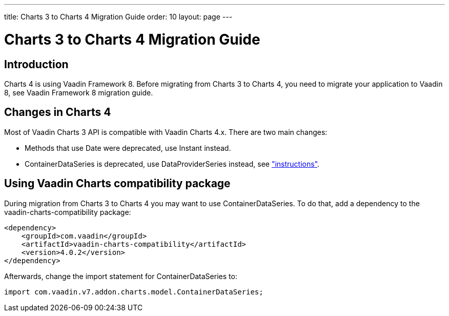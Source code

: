 ---
title: Charts 3 to Charts 4 Migration Guide
order: 10
layout: page
---

[[charts4.migration]]
= Charts 3 to Charts 4 Migration Guide

[[charts4.migration.introduction]]
== Introduction

Charts 4 is using Vaadin Framework 8.
Before migrating from Charts 3 to Charts 4, you need to migrate your application to Vaadin 8, see Vaadin Framework 8 migration guide.

[[charts4.migration.changes]]
== Changes in Charts 4

Most of Vaadin Charts 3 API is compatible with Vaadin Charts 4.x.
There are two main changes:

* Methods that use [classname]#Date# were deprecated, use [classname]#Instant# instead.
* [classname]#ContainerDataSeries# is deprecated, use [classname]#DataProviderSeries# instead, see <<charts-data#charts.data.dataproviderseries,"instructions">>.

[[charts4.migration.using.compatibility]]
== Using Vaadin Charts compatibility package

During migration from Charts 3 to Charts 4 you may want to use [classname]#ContainerDataSeries#.
To do that, add a dependency to the vaadin-charts-compatibility package:

[subs="normal"]
----
&lt;dependency&gt;
    &lt;groupId&gt;com.vaadin&lt;/groupId&gt;
    &lt;artifactId&gt;vaadin-charts-compatibility&lt;/artifactId&gt;
    &lt;version&gt;[replaceable]##4.0.2##&lt;/version&gt;
&lt;/dependency&gt;
----

Afterwards, change the import statement for ContainerDataSeries to:

[source, java]
----
import com.vaadin.v7.addon.charts.model.ContainerDataSeries;
----
